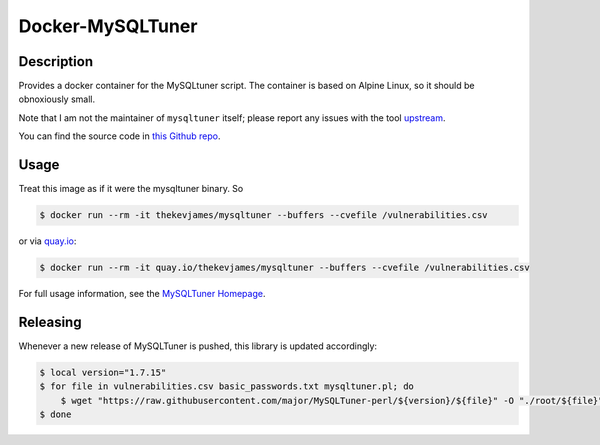 Docker-MySQLTuner
=================

|dockerpulls|

Description
-----------

Provides a docker container for the MySQLtuner script. The container is based
on Alpine Linux, so it should be obnoxiously small.

Note that I am not the maintainer of ``mysqltuner`` itself; please report any
issues with the tool `upstream`_.

You can find the source code in `this Github repo`_.

Usage
-----

Treat this image as if it were the mysqltuner binary. So

.. code-block:: console

    $ docker run --rm -it thekevjames/mysqltuner --buffers --cvefile /vulnerabilities.csv

or via `quay.io`_:

.. code-block:: console

    $ docker run --rm -it quay.io/thekevjames/mysqltuner --buffers --cvefile /vulnerabilities.csv

For full usage information, see the `MySQLTuner Homepage`_.

Releasing
---------

Whenever a new release of MySQLTuner is pushed, this library is updated
accordingly:

.. code-block:: console

    $ local version="1.7.15"
    $ for file in vulnerabilities.csv basic_passwords.txt mysqltuner.pl; do
        $ wget "https://raw.githubusercontent.com/major/MySQLTuner-perl/${version}/${file}" -O "./root/${file}"
    $ done

.. _MySQLTuner Homepage: http://mysqltuner.pl/
.. _this Github repo: https://github.com/TheKevJames/tools/tree/master/docker-mysqltuner
.. _quay.io: https://quay.io/repository/thekevjames/mysqltuner
.. _upstream: https://github.com/major/MySQLTuner-perl

.. |dockerpulls| image:: https://img.shields.io/docker/pulls/thekevjames/mysqltuner.svg?style=flat-square
    :alt: Docker Pulls
    :target: https://hub.docker.com/r/thekevjames/mysqltuner/
